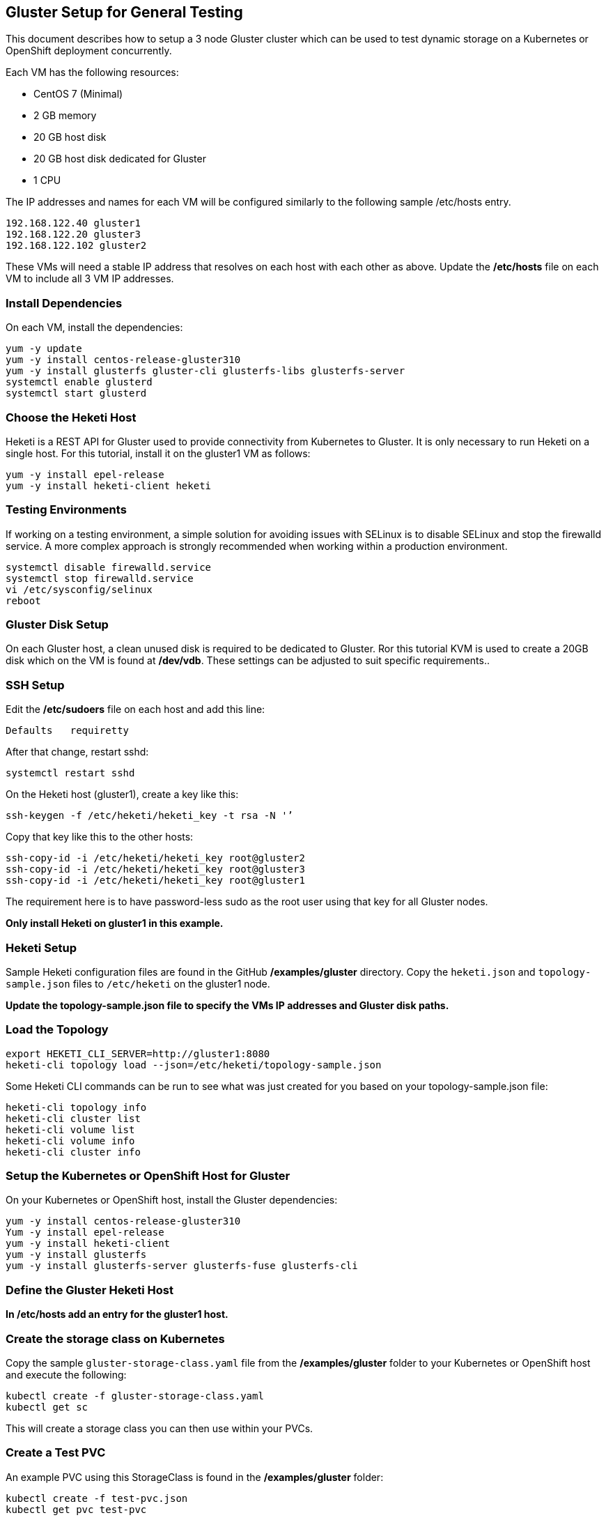 == Gluster Setup for General Testing

This document describes how to setup a 3 node Gluster
cluster which can be used to test dynamic storage
on a Kubernetes or OpenShift deployment concurrently.

Each VM has the following resources:

* CentOS 7 (Minimal)
* 2 GB memory
* 20 GB host disk
* 20 GB host disk dedicated for Gluster
* 1 CPU

The IP addresses and names for each VM will be configured similarly to the following sample /etc/hosts entry.
....
192.168.122.40 gluster1
192.168.122.20 gluster3
192.168.122.102 gluster2
....

These VMs will need a stable IP address that resolves on each host with each other as above.  Update the */etc/hosts* file on each VM to include all 3 VM IP addresses.

=== Install Dependencies
On each VM, install the dependencies:
....
yum -y update
yum -y install centos-release-gluster310
yum -y install glusterfs gluster-cli glusterfs-libs glusterfs-server
systemctl enable glusterd
systemctl start glusterd
....

=== Choose the Heketi Host
Heketi is a REST API for Gluster used to provide connectivity from Kubernetes to Gluster. It is only necessary to run Heketi on a single host. For this tutorial, install it on the gluster1 VM as follows:
....
yum -y install epel-release
yum -y install heketi-client heketi
....

=== Testing Environments
If working on a testing environment, a simple solution for avoiding issues with SELinux is to disable SELinux and stop the firewalld service. A more complex approach is strongly recommended when working within a production environment.
....
systemctl disable firewalld.service
systemctl stop firewalld.service
vi /etc/sysconfig/selinux
reboot
....

=== Gluster Disk Setup
On each Gluster host, a clean unused disk is required to be dedicated to Gluster. Ror this tutorial KVM is used to create a 20GB disk which on the VM is found at */dev/vdb*. These settings can be adjusted to suit specific requirements..

=== SSH Setup
Edit the */etc/sudoers* file on each host and add this line:
....
Defaults   requiretty
....

After that change, restart sshd:
....
systemctl restart sshd
....

On the Heketi host (gluster1), create a key like this:
....
ssh-keygen -f /etc/heketi/heketi_key -t rsa -N '’
....

Copy that key like this to the other hosts:
....
ssh-copy-id -i /etc/heketi/heketi_key root@gluster2
ssh-copy-id -i /etc/heketi/heketi_key root@gluster3
ssh-copy-id -i /etc/heketi/heketi_key root@gluster1
....
The requirement here is to have password-less sudo as the root user using that key for all Gluster nodes.

*Only install Heketi on gluster1 in this example.*

=== Heketi Setup

Sample Heketi configuration files are found in the GitHub */examples/gluster* directory. Copy the `heketi.json` and `topology-sample.json` files to `/etc/heketi` on the gluster1 node.

*Update the topology-sample.json file to specify the VMs IP addresses and Gluster disk paths.*

=== Load the Topology
....
export HEKETI_CLI_SERVER=http://gluster1:8080
heketi-cli topology load --json=/etc/heketi/topology-sample.json
....

Some Heketi CLI commands can be run to see what was just created
for you based on your topology-sample.json file:
....
heketi-cli topology info
heketi-cli cluster list
heketi-cli volume list
heketi-cli volume info
heketi-cli cluster info
....

=== Setup the Kubernetes or OpenShift Host for Gluster

On your Kubernetes or OpenShift host, install the Gluster dependencies:
....
yum -y install centos-release-gluster310
Yum -y install epel-release
yum -y install heketi-client
yum -y install glusterfs
yum -y install glusterfs-server glusterfs-fuse glusterfs-cli
....

=== Define the Gluster Heketi Host
*In /etc/hosts add an entry for the gluster1 host.*

=== Create the storage class on Kubernetes

Copy the sample `gluster-storage-class.yaml` file from the
*/examples/gluster* folder to your Kubernetes or OpenShift host and execute the following:
....
kubectl create -f gluster-storage-class.yaml
kubectl get sc
....

This will create a storage class you can then use within your PVCs.

=== Create a Test PVC

An example PVC using this StorageClass is found in the */examples/gluster*
folder:
....
kubectl create -f test-pvc.json
kubectl get pvc test-pvc
....

== Testing

The Container Suite and the PostgreSQL Operator can now be tested using the
same standalone Gluster cluster on Kubernetes and OpenShift. This will be the
only cluster to be set up and maintained.

image::gluster-cluster.png[]

== References

https://github.com/heketi/heketi/blob/master/doc/admin/readme.md

http://neharawat.in/glusterfs-volume-management-using-heketi/

https://github.com/gluster/gluster-kubernetes/blob/master/docs/examples/hello_world/README.md

https://blog.lwolf.org/post/how-i-deployed-glusterfs-cluster-to-kubernetes/
